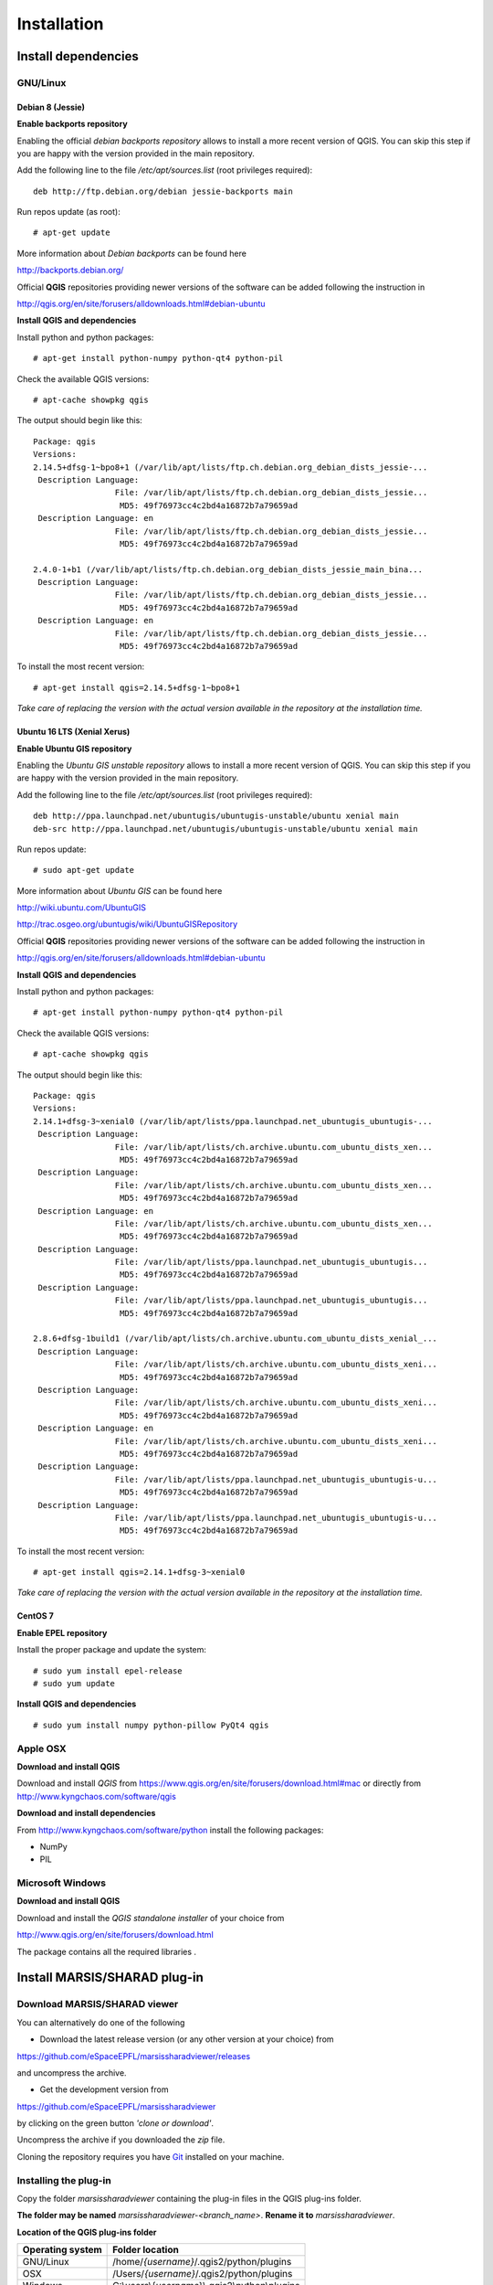 ============
Installation
============

Install dependencies
====================


GNU/Linux
---------

Debian 8 (Jessie)
~~~~~~~~~~~~~~~~~

**Enable backports repository**

Enabling the official *debian backports repository* allows to install a more recent version of QGIS.
You can skip this step if you are happy with the version provided in the main repository.

Add the following line to the file */etc/apt/sources.list* (root privileges required)::

        deb http://ftp.debian.org/debian jessie-backports main

Run repos update (as root)::

        # apt-get update

More information about *Debian backports* can be found here

http://backports.debian.org/


Official **QGIS** repositories providing newer versions of the software can be added following the instruction in 

http://qgis.org/en/site/forusers/alldownloads.html#debian-ubuntu


**Install QGIS and dependencies**

Install python and python packages::

        # apt-get install python-numpy python-qt4 python-pil

Check the available QGIS versions::

        # apt-cache showpkg qgis

The output should begin like this::

        Package: qgis
        Versions: 
        2.14.5+dfsg-1~bpo8+1 (/var/lib/apt/lists/ftp.ch.debian.org_debian_dists_jessie-...
         Description Language: 
                         File: /var/lib/apt/lists/ftp.ch.debian.org_debian_dists_jessie...
                          MD5: 49f76973cc4c2bd4a16872b7a79659ad
         Description Language: en
                         File: /var/lib/apt/lists/ftp.ch.debian.org_debian_dists_jessie...
                          MD5: 49f76973cc4c2bd4a16872b7a79659ad
        
        2.4.0-1+b1 (/var/lib/apt/lists/ftp.ch.debian.org_debian_dists_jessie_main_bina...
         Description Language: 
                         File: /var/lib/apt/lists/ftp.ch.debian.org_debian_dists_jessie...
                          MD5: 49f76973cc4c2bd4a16872b7a79659ad
         Description Language: en
                         File: /var/lib/apt/lists/ftp.ch.debian.org_debian_dists_jessie...
                          MD5: 49f76973cc4c2bd4a16872b7a79659ad

To install the most recent version::

        # apt-get install qgis=2.14.5+dfsg-1~bpo8+1

*Take care of replacing the version with the actual version available in the repository at the installation time.*

Ubuntu 16 LTS (Xenial Xerus)
~~~~~~~~~~~~~~~~~~~~~~~~~~~~

**Enable Ubuntu GIS repository**

Enabling the *Ubuntu GIS unstable repository* allows to install a more recent version of QGIS.
You can skip this step if you are happy with the version provided in the main repository.

Add the following line to the file */etc/apt/sources.list* (root privileges required)::

        deb http://ppa.launchpad.net/ubuntugis/ubuntugis-unstable/ubuntu xenial main 
        deb-src http://ppa.launchpad.net/ubuntugis/ubuntugis-unstable/ubuntu xenial main

Run repos update::

        # sudo apt-get update


More information about *Ubuntu GIS* can be found here

http://wiki.ubuntu.com/UbuntuGIS

http://trac.osgeo.org/ubuntugis/wiki/UbuntuGISRepository


Official **QGIS** repositories providing newer versions of the software can be added following the instruction in 

http://qgis.org/en/site/forusers/alldownloads.html#debian-ubuntu

**Install QGIS and dependencies**

Install python and python packages::

        # apt-get install python-numpy python-qt4 python-pil

Check the available QGIS versions::

        # apt-cache showpkg qgis

The output should begin like this::

        Package: qgis
        Versions: 
        2.14.1+dfsg-3~xenial0 (/var/lib/apt/lists/ppa.launchpad.net_ubuntugis_ubuntugis-...
         Description Language: 
                         File: /var/lib/apt/lists/ch.archive.ubuntu.com_ubuntu_dists_xen...
                          MD5: 49f76973cc4c2bd4a16872b7a79659ad
         Description Language: 
                         File: /var/lib/apt/lists/ch.archive.ubuntu.com_ubuntu_dists_xen...
                          MD5: 49f76973cc4c2bd4a16872b7a79659ad
         Description Language: en
                         File: /var/lib/apt/lists/ch.archive.ubuntu.com_ubuntu_dists_xen...
                          MD5: 49f76973cc4c2bd4a16872b7a79659ad
         Description Language: 
                         File: /var/lib/apt/lists/ppa.launchpad.net_ubuntugis_ubuntugis...
                          MD5: 49f76973cc4c2bd4a16872b7a79659ad
         Description Language: 
                         File: /var/lib/apt/lists/ppa.launchpad.net_ubuntugis_ubuntugis...
                          MD5: 49f76973cc4c2bd4a16872b7a79659ad

        2.8.6+dfsg-1build1 (/var/lib/apt/lists/ch.archive.ubuntu.com_ubuntu_dists_xenial_...
         Description Language: 
                         File: /var/lib/apt/lists/ch.archive.ubuntu.com_ubuntu_dists_xeni...
                          MD5: 49f76973cc4c2bd4a16872b7a79659ad
         Description Language: 
                         File: /var/lib/apt/lists/ch.archive.ubuntu.com_ubuntu_dists_xeni...
                          MD5: 49f76973cc4c2bd4a16872b7a79659ad
         Description Language: en
                         File: /var/lib/apt/lists/ch.archive.ubuntu.com_ubuntu_dists_xeni...
                          MD5: 49f76973cc4c2bd4a16872b7a79659ad
         Description Language: 
                         File: /var/lib/apt/lists/ppa.launchpad.net_ubuntugis_ubuntugis-u...
                          MD5: 49f76973cc4c2bd4a16872b7a79659ad
         Description Language: 
                         File: /var/lib/apt/lists/ppa.launchpad.net_ubuntugis_ubuntugis-u...
                          MD5: 49f76973cc4c2bd4a16872b7a79659ad


To install the most recent version::

        # apt-get install qgis=2.14.1+dfsg-3~xenial0

*Take care of replacing the version with the actual version available in the repository at the installation time.*

CentOS 7
~~~~~~~~

**Enable EPEL repository**

Install the proper package and update the system::

        # sudo yum install epel-release
        # sudo yum update


**Install QGIS and dependencies**

::

        # sudo yum install numpy python-pillow PyQt4 qgis

Apple OSX
---------

**Download and install QGIS**

Download and install *QGIS* from https://www.qgis.org/en/site/forusers/download.html#mac or 
directly from http://www.kyngchaos.com/software/qgis


**Download and install dependencies**

From http://www.kyngchaos.com/software/python install the following packages:

* NumPy
* PIL



Microsoft Windows
-----------------

**Download and install QGIS**

Download and install the *QGIS standalone installer* of your choice from 

http://www.qgis.org/en/site/forusers/download.html

The package contains all the required libraries .



Install MARSIS/SHARAD plug-in
=============================

Download MARSIS/SHARAD viewer
-----------------------------

You can alternatively do one of the following

* Download the latest release version (or any other version at your choice) from 

https://github.com/eSpaceEPFL/marsissharadviewer/releases

and uncompress the archive.

* Get the development version from 

https://github.com/eSpaceEPFL/marsissharadviewer

by clicking on the green button *'clone or download'*.

Uncompress the archive if you downloaded the *zip* file.

Cloning the repository requires you have `Git <http://git-scm.com/>`_ installed on your machine.


Installing the plug-in
----------------------
Copy the folder *marsissharadviewer* containing the plug-in files in the QGIS plug-ins folder.

**The folder may be named** *marsissharadviewer-<branch_name>*. **Rename it to** *marsissharadviewer*.

**Location of the QGIS plug-ins folder**

+-------------------------+--------------------------------------------------+
| Operating system        | Folder location                                  |
+=========================+==================================================+
| GNU/Linux               | /home/*{username}*/.qgis2/python/plugins         |
+-------------------------+--------------------------------------------------+
| OSX                     | /Users/*{username}*/.qgis2/python/plugins        |
+-------------------------+--------------------------------------------------+
| Windows                 | C:\\users\\{*username*}\\.qgis2\\python\\plugins |
+-------------------------+--------------------------------------------------+

Launch QGIS, the *'Mars Radars'* menu should appear in the menu bar as show in the figure below. 
If not, open the plug-ins manager from the menu bar using *Plugins->Manage and install plugins...* and activate *MARSIS/SHARAD viewer*.

.. image:: menu.png

